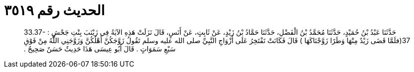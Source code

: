 
= الحديث رقم ٣٥١٩

[quote.hadith]
حَدَّثَنَا عَبْدُ بْنُ حُمَيْدٍ، حَدَّثَنَا مُحَمَّدُ بْنُ الْفَضْلِ، حَدَّثَنَا حَمَّادُ بْنُ زَيْدٍ، عَنْ ثَابِتٍ، عَنْ أَنَسٍ، قَالَ نَزَلَتْ هَذِهِ الآيَةُ فِي زَيْنَبَ بِنْتِ جَحْشٍ ‏:‏ ‏33.37-37(‏فلَمَّا قَضَى زَيْدٌ مِنْهَا وَطَرًا زَوَّجْنَاكَهَا ‏)‏ قَالَ فَكَانَتْ تَفْتَخِرُ عَلَى أَزْوَاجِ النَّبِيِّ صلى الله عليه وسلم تَقُولُ زَوَّجَكُنَّ أَهْلُكُنَّ وَزَوَّجَنِي اللَّهُ مِنْ فَوْقِ سَبْعِ سَمَوَاتٍ ‏.‏ قَالَ أَبُو عِيسَى هَذَا حَدِيثٌ حَسَنٌ صَحِيحٌ ‏.‏